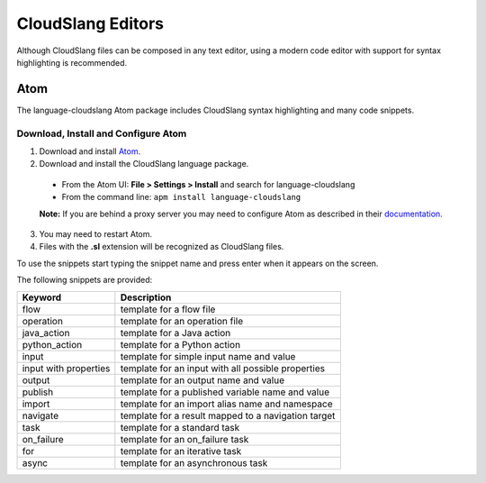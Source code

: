 CloudSlang Editors
++++++++++++++++++

Although CloudSlang files can be composed in any text editor, using a
modern code editor with support for syntax highlighting is recommended.

Atom
====

The language-cloudslang Atom package includes CloudSlang syntax highlighting
and many code snippets.

Download, Install and Configure Atom
------------------------------------

1. Download and install `Atom <https://atom.io/>`__.
2. Download and install the CloudSlang language package.

  * From the Atom UI: **File > Settings > Install** and search for language-cloudslang
  * From the command line: ``apm install language-cloudslang``

  **Note:** If you are behind a proxy server you may need to configure Atom as
  described in their `documentation
  <https://atom.io/docs/v1.1.0/getting-started-installing-atom#setting-up-a-proxy>`__.

3. You may need to restart Atom.
4. Files with the **.sl** extension will be recognized as CloudSlang
   files.

To use the snippets start typing the snippet name and press enter when
it appears on the screen.

The following snippets are provided:

+-----------------------+-----------------------------------------------------+
| Keyword               | Description                                         |
+=======================+=====================================================+
| flow                  | template for a flow file                            |
+-----------------------+-----------------------------------------------------+
| operation             | template for an operation file                      |
+-----------------------+-----------------------------------------------------+
| java_action           | template for a Java action                          |
+-----------------------+-----------------------------------------------------+
| python_action         | template for a Python action                        |
+-----------------------+-----------------------------------------------------+
| input                 | template for simple input name and value            |
+-----------------------+-----------------------------------------------------+
| input with properties | template for an input with all possible properties  |
+-----------------------+-----------------------------------------------------+
| output                | template for an output name and value               |
+-----------------------+-----------------------------------------------------+
| publish               | template for a published variable name and value    |
+-----------------------+-----------------------------------------------------+
| import                | template for an import alias name and namespace     |
+-----------------------+-----------------------------------------------------+
| navigate              | template for a result mapped to a navigation target |
+-----------------------+-----------------------------------------------------+
| task                  | template for a standard task                        |
+-----------------------+-----------------------------------------------------+
| on_failure            | template for an on_failure task                     |
+-----------------------+-----------------------------------------------------+
| for                   | template for an iterative task                      |
+-----------------------+-----------------------------------------------------+
| async                 | template for an asynchronous task                   |
+-----------------------+-----------------------------------------------------+
